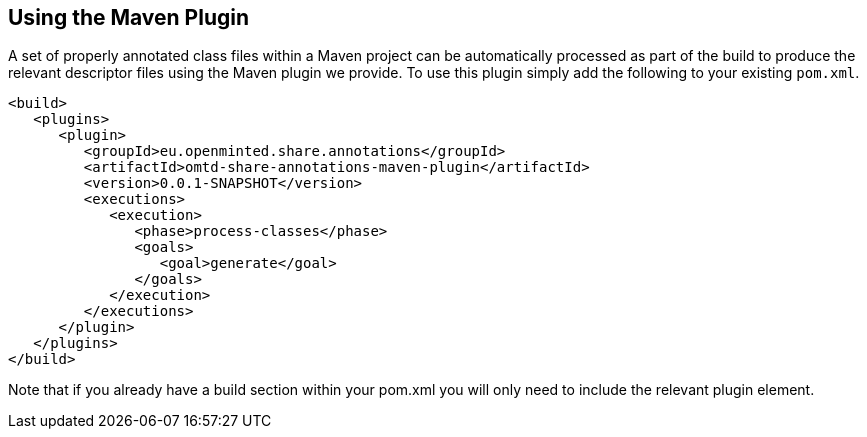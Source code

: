 [[sect_maven]]

== Using the Maven Plugin

A set of properly annotated class files within a Maven project can be automatically processed as part of the build to produce the relevant descriptor files using the Maven plugin we provide. To use this plugin simply add the following to your existing `pom.xml`.

[source,xml]
----
<build>
   <plugins>
      <plugin>
         <groupId>eu.openminted.share.annotations</groupId>
         <artifactId>omtd-share-annotations-maven-plugin</artifactId>
         <version>0.0.1-SNAPSHOT</version>
         <executions>
            <execution>
               <phase>process-classes</phase>
               <goals>
                  <goal>generate</goal>
               </goals>
            </execution>
         </executions>
      </plugin>
   </plugins>
</build>
----

Note that if you already have a build section within your pom.xml you will only need to include the relevant plugin element.
